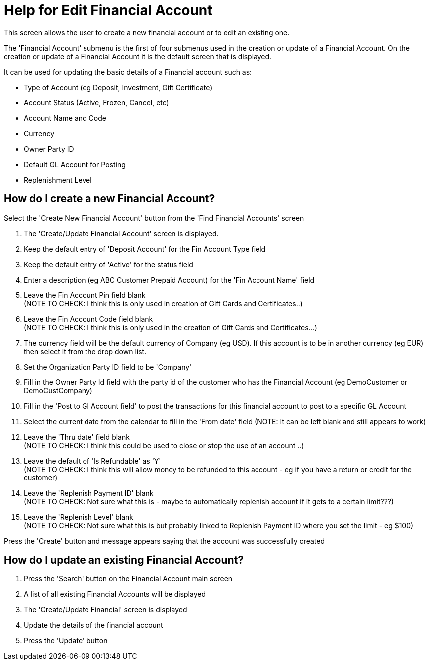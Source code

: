 ////
Licensed to the Apache Software Foundation (ASF) under one
or more contributor license agreements.  See the NOTICE file
distributed with this work for additional information
regarding copyright ownership.  The ASF licenses this file
to you under the Apache License, Version 2.0 (the
"License"); you may not use this file except in compliance
with the License.  You may obtain a copy of the License at

http://www.apache.org/licenses/LICENSE-2.0

Unless required by applicable law or agreed to in writing,
software distributed under the License is distributed on an
"AS IS" BASIS, WITHOUT WARRANTIES OR CONDITIONS OF ANY
KIND, either express or implied.  See the License for the
specific language governing permissions and limitations
under the License.
////
= Help for Edit Financial Account
This screen allows the user to create a new financial account or to edit an existing one.

The 'Financial Account' submenu is the first of four submenus used in the creation or update of a Financial Account.
On the creation or update of a Financial Account it is the default screen that is displayed.

It can be used for updating the basic details of a Financial account such as:

* Type of Account (eg Deposit, Investment, Gift Certificate)
* Account Status (Active, Frozen, Cancel, etc)
* Account Name and Code
* Currency
* Owner Party ID
* Default GL Account for Posting
* Replenishment Level

== How do I create a new Financial Account?
Select the 'Create New Financial Account' button from the 'Find Financial Accounts' screen

. The 'Create/Update Financial Account' screen is displayed.
. Keep the default entry of 'Deposit Account' for the Fin Account Type field
. Keep the default entry of 'Active' for the status field
. Enter a description (eg ABC Customer Prepaid Account) for the 'Fin Account Name' field
. Leave the Fin Account Pin field blank +
  (NOTE TO CHECK: I think this is only used in creation of Gift Cards and Certificates..)
. Leave the Fin Account Code field blank +
  (NOTE TO CHECK: I think this is only used in the creation of Gift Cards and Certificates...)
. The currency field will be the default currency of Company (eg USD). If this account is to be in another currency (eg EUR)
  then select it from the drop down list.
. Set the Organization Party ID field to be 'Company'
. Fill in the Owner Party Id field with the party id of the customer who has the Financial Account (eg DemoCustomer or DemoCustCompany)
. Fill in the 'Post to Gl Account field' to post the transactions for this financial account to post to a specific GL Account
. Select the current date from the calendar to fill in the 'From date' field (NOTE: It can be left blank and still appears to work)
. Leave the 'Thru date' field blank +
  (NOTE TO CHECK: I think this could be used to close or stop the use of an account ..)
. Leave the default of 'Is Refundable' as 'Y' +
  (NOTE TO CHECK: I think this will allow money to be refunded to this account - eg
   if you have a return or credit for the customer)
. Leave the 'Replenish Payment ID' blank +
  (NOTE TO CHECK: Not sure what this is - maybe to automatically replenish account if it
  gets to a certain limit???)
. Leave the 'Replenish Level' blank +
  (NOTE TO CHECK: Not sure what this is but probably linked to Replenish Payment ID where you set the limit - eg $100)

Press the 'Create' button and message appears saying that the account was successfully created

== How do I update an existing Financial Account?
. Press the 'Search' button on the Financial Account main screen
. A list of all existing Financial Accounts will be displayed
. The 'Create/Update Financial' screen is displayed
. Update the details of the financial account
. Press the 'Update' button
